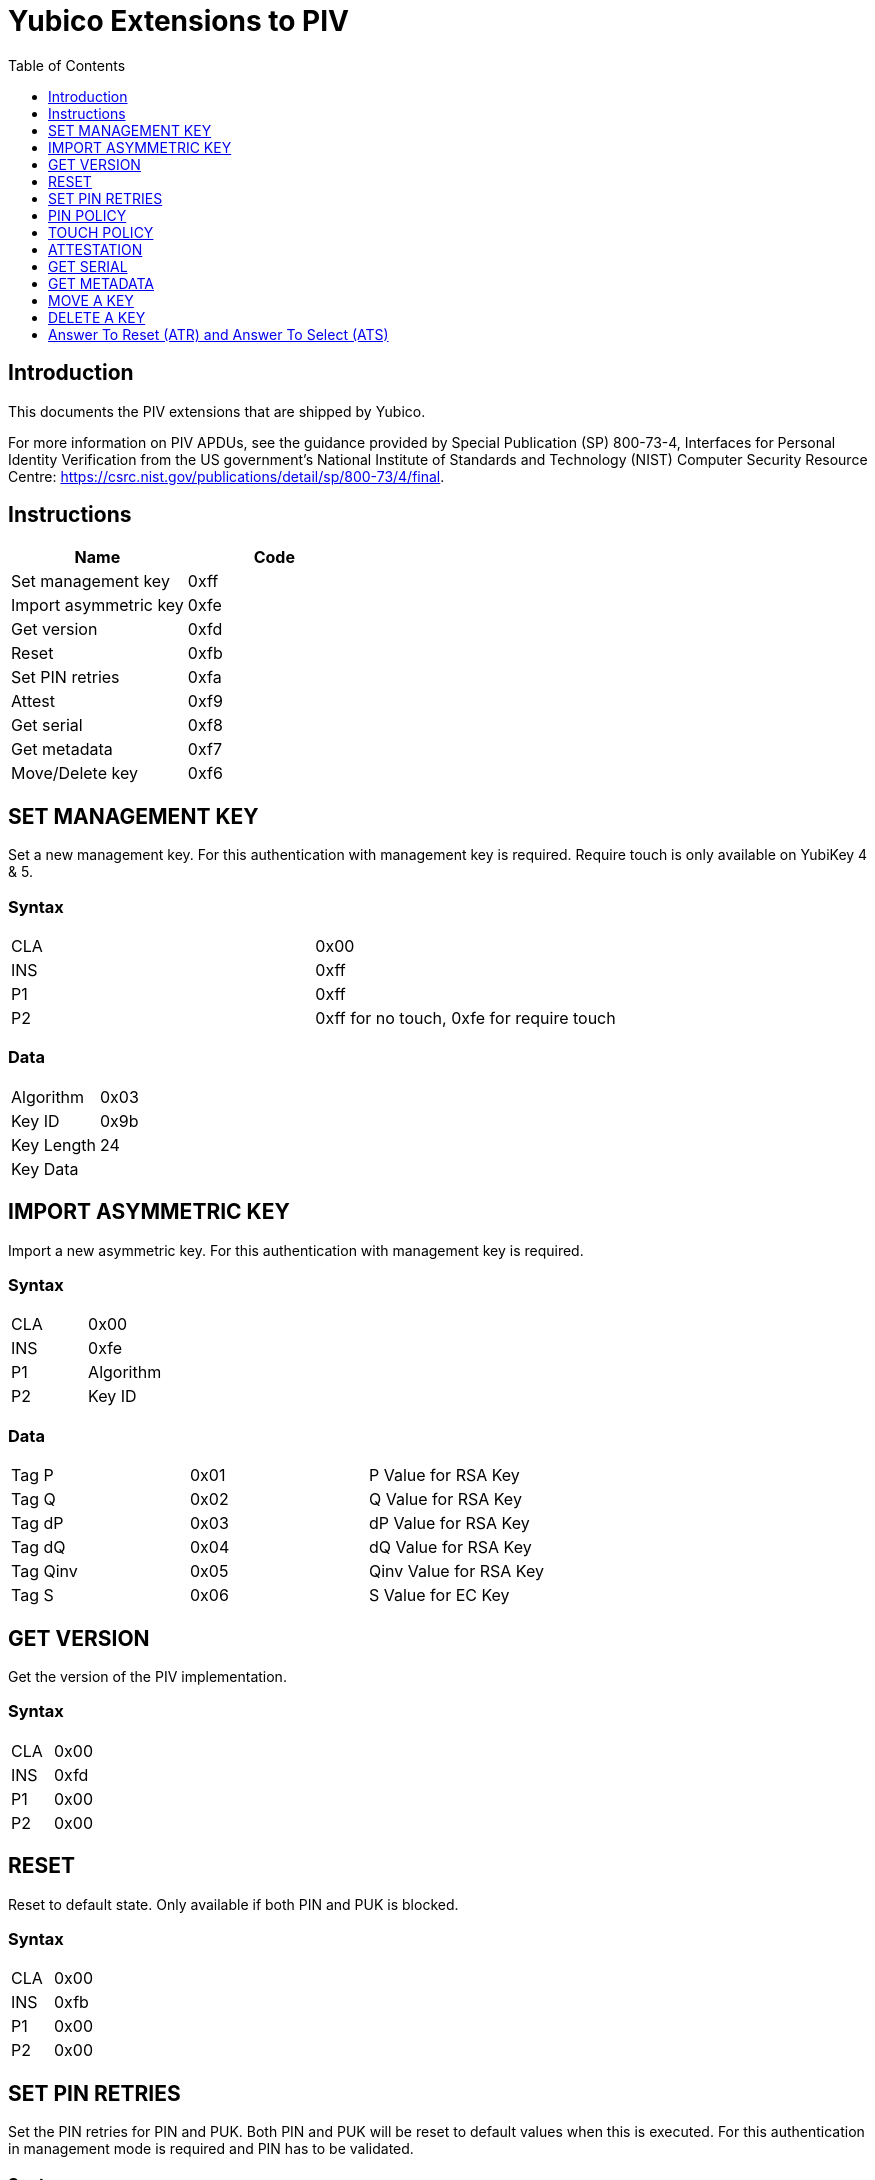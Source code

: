 = Yubico Extensions to PIV
:toc:
:toclevels: 1

== Introduction
This documents the PIV extensions that are shipped by Yubico. 

For more information on PIV APDUs, see the guidance provided by  Special Publication (SP) 800-73-4, Interfaces for Personal Identity Verification from the US government's National Institute of Standards and Technology (NIST) Computer Security Resource Centre: https://csrc.nist.gov/publications/detail/sp/800-73/4/final. 

== Instructions

[options="header"]
|===========================
|Name                  |Code

|Set management key    |0xff
|Import asymmetric key |0xfe
|Get version           |0xfd
|Reset                 |0xfb
|Set PIN retries       |0xfa
|Attest                |0xf9
|Get serial            |0xf8
|Get metadata          |0xf7
|Move/Delete key       |0xf6
|===========================

== SET MANAGEMENT KEY
Set a new management key. For this authentication with management key is required.
Require touch is only available on YubiKey 4 & 5.

=== Syntax
|=========
|CLA |0x00
|INS |0xff
|P1  |0xff
|P2  |0xff for no touch, 0xfe for require touch
|=========

=== Data
|================
|Algorithm  |0x03
|Key ID     |0x9b
|Key Length |24
|Key Data   |
|================


== IMPORT ASYMMETRIC KEY
Import a new asymmetric key. For this authentication with management key is required.

=== Syntax
|==============
|CLA |0x00
|INS |0xfe
|P1  |Algorithm
|P2  |Key ID
|==============

=== Data
|======================================
|Tag P    |0x01 |P Value for RSA Key
|Tag Q    |0x02 |Q Value for RSA Key
|Tag dP   |0x03 |dP Value for RSA Key
|Tag dQ   |0x04 |dQ Value for RSA Key
|Tag Qinv |0x05 |Qinv Value for RSA Key
|Tag S    |0x06 |S Value for EC Key
|======================================

== GET VERSION
Get the version of the PIV implementation.

=== Syntax
|=========
|CLA |0x00
|INS |0xfd
|P1  |0x00
|P2  |0x00
|=========

== RESET
Reset to default state. Only available if both PIN and PUK is blocked.

=== Syntax
|=========
|CLA |0x00
|INS |0xfb
|P1  |0x00
|P2  |0x00
|=========

== SET PIN RETRIES
Set the PIN retries for PIN and PUK. Both PIN and PUK will be reset to default values when this is executed. For this authentication in management mode is required and PIN has to be validated.

=== Syntax
|================
|CLA |0x00
|INS |0xfa
|P1  |PIN retries
|P2  |PUK retries
|================

== PIN POLICY
Set PIN policy to be used for a key, valid for generate and import. Only available in YubiKey 4 & 5.

=== Syntax
The tag used is 0xaa and possible values are:
|=========================================================
|Default |0x00 |The default behaviour for that key is used
|Never   |0x01 |PIN is never checked for operations
|Once    |0x02 |PIN is checked once for the session
|Always  |0x03 |PIN is verified just before operation
|=========================================================

== TOUCH POLICY
Set touch policy to be used for a key, valid for generate and import. Only available in YubiKey 4 & 5.

=== Syntax
The tag used is 0xab and possible values are:
|==================================================================
|Default |0x00 |The default behaviour for that key is used
|Never   |0x01 |Touch is never required for operations
|Always  |0x02 |Touch is always required for operations
|Cached  |0x03 |Touch is cached for 15s after use (valid from 4.3).
|==================================================================

== ATTESTATION
Get an attestation certificate for a slot where the key has been generated on device. Only available in YubiKey 4.3 & 5.

The output is a DER encoded X.509 certificate.

=== Syntax
|=========
|CLA |0x00
|INS |0xf9
|P1  |Slot
|P2  |0x00
|=========

== GET SERIAL
Get the serial number of the device. Only available in YubiKey 5.

=== Syntax
|=========
|CLA |0x00
|INS |0xf8
|P1  |0x00
|P2  |0x00
|=========

Encoded as a four-bytes Big-Endian number: `0001e240` for serial number `123456`.

== GET METADATA
Get information about a specific key. Only available in YubiKey 5.3.

=== Syntax
|================
|CLA |0x00
|INS |0xf7
|P1  |0x00
|P2  |Slot
|================

The following TLVs will be returned if the key is present:

|=========================================================================================
|Algorithm     |0x01 |Algorithm/type of the key
|Policy        |0x02 |PIN and Touch policy of the key (keys only)
|Origin        |0x03 |Origin of the key: imported or generated
|Public key    |0x04 |Public key associated with the private key
|Default value |0x05 |Whether the PIN/key has a default value (PIN, PUK and Mgmt key only)
|Retries       |0x06 |Number of retries left (PIN and PUK only)
|=========================================================================================

Use slot `0x80` for PIN, slot `0x81` for PUK and slot `0x9b` for the Management key.

Only the TLV that apply to an object will be returned.

== MOVE A KEY
Move a key from any slot except F9 (attestation) to any other slot except F9. Only available in YubiKey 5.7.

=== Syntax
|=========
|CLA |0x00
|INS |0xf6
|P1  |Slot (destination)
|P2  |Slot (source)
|=========

== DELETE A KEY
Delete a key from any slot including F9 (attestation). Only available in YubiKey 5.7.

=== Syntax
|=========
|CLA |0x00
|INS |0xf6
|P1  |0xff
|P2  |Slot
|=========

== Answer To Reset (ATR) and Answer To Select (ATS)
Note: The YubiKey 5 Series ATR card issuer's data has been changed from `Yubikey 4` to `YubiKey`.

|===
|YubiKey 5 Series USB |ATR | 0x3b, 0xfd, 0x13, 0x00, 0x00, 0x81, 0x31, 0xfe, 0x15, 0x80, 0x73, 0xc0, 0x21, 0xc0, 0x57, 0x59, 0x75, 0x62, 0x69, 0x4b, 0x65, 0x79, 0x40
|YubiKey 5 Series NFC |ATR | 0x3b, 0x8d, 0x80, 0x01, 0x80, 0x73, 0xc0, 0x21, 0xc0, 0x57, 0x59, 0x75, 0x62, 0x69, 0x4b, 0x65, 0x79, 0xf9
|YubiKey 5 Series USB |ATS | 0x12, 0x78, 0xb3, 0x84, 0x00, 0x80, 0x73, 0xc0, 0x21, 0xc0, 0x57, 0x59, 0x75, 0x62, 0x69, 0x4b, 0x65, 0x79
|YubiKey 4 Series USB |ATR | 0x3b, 0xf8, 0x13, 0x00, 0x00, 0x81, 0x31, 0xfe, 0x15, 0x59, 0x75, 0x62, 0x69, 0x6b, 0x65, 0x79, 0x34, 0xd4
|YubiKey NEO USB |ATR | 0x3b, 0xfc, 0x13, 0x00, 0x00, 0x81, 0x31, 0xfe, 0x15, 0x59, 0x75, 0x62, 0x69, 0x6b, 0x65, 0x79, 0x4e, 0x45, 0x4f, 0x72, 0x33, 0xe1
|YubiKey NEO NFC |ATR | 0x3b, 0x8c, 0x80, 0x01, 0x59, 0x75, 0x62, 0x69, 0x6b, 0x65, 0x79, 0x4e, 0x45, 0x4f, 0x72, 0x33, 0x58
|===
